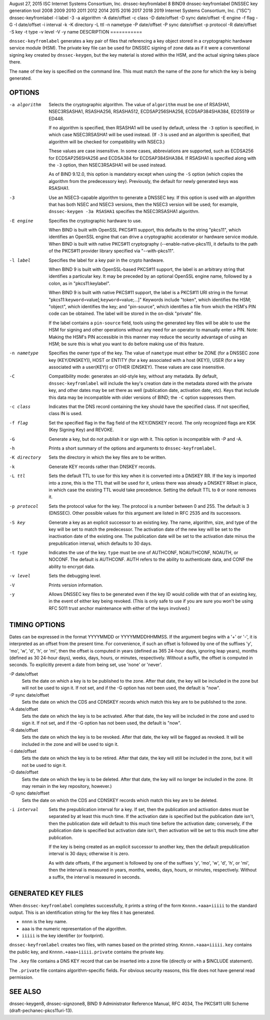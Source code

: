 August 27, 2015
ISC
Internet Systems Consortium, Inc.
dnssec-keyfromlabel
8
BIND9
dnssec-keyfromlabel
DNSSEC key generation tool
2008
2009
2010
2011
2012
2014
2015
2016
2017
2018
2019
Internet Systems Consortium, Inc. ("ISC")
dnssec-keyfromlabel
-l
label
-3
-a
algorithm
-A
date/offset
-c
class
-D
date/offset
-D sync
date/offset
-E
engine
-f
flag
-G
-I
date/offset
-i
interval
-k
-K
directory
-L
ttl
-n
nametype
-P
date/offset
-P sync
date/offset
-p
protocol
-R
date/offset
-S
key
-t
type
-v
level
-V
-y
name
DESCRIPTION
===========

``dnssec-keyfromlabel`` generates a key pair of files that referencing a
key object stored in a cryptographic hardware service module (HSM). The
private key file can be used for DNSSEC signing of zone data as if it
were a conventional signing key created by ``dnssec-keygen``, but the
key material is stored within the HSM, and the actual signing takes
place there.

The ``name`` of the key is specified on the command line. This must
match the name of the zone for which the key is being generated.

OPTIONS
=======

-a algorithm
   Selects the cryptographic algorithm. The value of ``algorithm`` must
   be one of RSASHA1, NSEC3RSASHA1, RSASHA256, RSASHA512,
   ECDSAP256SHA256, ECDSAP384SHA384, ED25519 or ED448.

   If no algorithm is specified, then RSASHA1 will be used by default,
   unless the ``-3`` option is specified, in which case NSEC3RSASHA1
   will be used instead. (If ``-3`` is used and an algorithm is
   specified, that algorithm will be checked for compatibility with
   NSEC3.)

   These values are case insensitive. In some cases, abbreviations are
   supported, such as ECDSA256 for ECDSAP256SHA256 and ECDSA384 for
   ECDSAP384SHA384. If RSASHA1 is specified along with the ``-3``
   option, then NSEC3RSASHA1 will be used instead.

   As of BIND 9.12.0, this option is mandatory except when using the
   ``-S`` option (which copies the algorithm from the predecessory key).
   Previously, the default for newly generated keys was RSASHA1.

-3
   Use an NSEC3-capable algorithm to generate a DNSSEC key. If this
   option is used with an algorithm that has both NSEC and NSEC3
   versions, then the NSEC3 version will be used; for example,
   ``dnssec-keygen -3a RSASHA1`` specifies the NSEC3RSASHA1 algorithm.

-E engine
   Specifies the cryptographic hardware to use.

   When BIND is built with OpenSSL PKCS#11 support, this defaults to the
   string "pkcs11", which identifies an OpenSSL engine that can drive a
   cryptographic accelerator or hardware service module. When BIND is
   built with native PKCS#11 cryptography (--enable-native-pkcs11), it
   defaults to the path of the PKCS#11 provider library specified via
   "--with-pkcs11".

-l label
   Specifies the label for a key pair in the crypto hardware.

   When BIND 9 is built with OpenSSL-based PKCS#11 support, the label is
   an arbitrary string that identifies a particular key. It may be
   preceded by an optional OpenSSL engine name, followed by a colon, as
   in "pkcs11:keylabel".

   When BIND 9 is built with native PKCS#11 support, the label is a
   PKCS#11 URI string in the format
   "pkcs11:``keyword``\ =value[;\ ``keyword``\ =value;...]" Keywords
   include "token", which identifies the HSM; "object", which identifies
   the key; and "pin-source", which identifies a file from which the
   HSM's PIN code can be obtained. The label will be stored in the
   on-disk "private" file.

   If the label contains a ``pin-source`` field, tools using the
   generated key files will be able to use the HSM for signing and other
   operations without any need for an operator to manually enter a PIN.
   Note: Making the HSM's PIN accessible in this manner may reduce the
   security advantage of using an HSM; be sure this is what you want to
   do before making use of this feature.

-n nametype
   Specifies the owner type of the key. The value of ``nametype`` must
   either be ZONE (for a DNSSEC zone key (KEY/DNSKEY)), HOST or ENTITY
   (for a key associated with a host (KEY)), USER (for a key associated
   with a user(KEY)) or OTHER (DNSKEY). These values are case
   insensitive.

-C
   Compatibility mode: generates an old-style key, without any metadata.
   By default, ``dnssec-keyfromlabel`` will include the key's creation
   date in the metadata stored with the private key, and other dates may
   be set there as well (publication date, activation date, etc). Keys
   that include this data may be incompatible with older versions of
   BIND; the ``-C`` option suppresses them.

-c class
   Indicates that the DNS record containing the key should have the
   specified class. If not specified, class IN is used.

-f flag
   Set the specified flag in the flag field of the KEY/DNSKEY record.
   The only recognized flags are KSK (Key Signing Key) and REVOKE.

-G
   Generate a key, but do not publish it or sign with it. This option is
   incompatible with -P and -A.

-h
   Prints a short summary of the options and arguments to
   ``dnssec-keyfromlabel``.

-K directory
   Sets the directory in which the key files are to be written.

-k
   Generate KEY records rather than DNSKEY records.

-L ttl
   Sets the default TTL to use for this key when it is converted into a
   DNSKEY RR. If the key is imported into a zone, this is the TTL that
   will be used for it, unless there was already a DNSKEY RRset in
   place, in which case the existing TTL would take precedence. Setting
   the default TTL to ``0`` or ``none`` removes it.

-p protocol
   Sets the protocol value for the key. The protocol is a number between
   0 and 255. The default is 3 (DNSSEC). Other possible values for this
   argument are listed in RFC 2535 and its successors.

-S key
   Generate a key as an explicit successor to an existing key. The name,
   algorithm, size, and type of the key will be set to match the
   predecessor. The activation date of the new key will be set to the
   inactivation date of the existing one. The publication date will be
   set to the activation date minus the prepublication interval, which
   defaults to 30 days.

-t type
   Indicates the use of the key. ``type`` must be one of AUTHCONF,
   NOAUTHCONF, NOAUTH, or NOCONF. The default is AUTHCONF. AUTH refers
   to the ability to authenticate data, and CONF the ability to encrypt
   data.

-v level
   Sets the debugging level.

-V
   Prints version information.

-y
   Allows DNSSEC key files to be generated even if the key ID would
   collide with that of an existing key, in the event of either key
   being revoked. (This is only safe to use if you are sure you won't be
   using RFC 5011 trust anchor maintenance with either of the keys
   involved.)

TIMING OPTIONS
==============

Dates can be expressed in the format YYYYMMDD or YYYYMMDDHHMMSS. If the
argument begins with a '+' or '-', it is interpreted as an offset from
the present time. For convenience, if such an offset is followed by one
of the suffixes 'y', 'mo', 'w', 'd', 'h', or 'mi', then the offset is
computed in years (defined as 365 24-hour days, ignoring leap years),
months (defined as 30 24-hour days), weeks, days, hours, or minutes,
respectively. Without a suffix, the offset is computed in seconds. To
explicitly prevent a date from being set, use 'none' or 'never'.

-P date/offset
   Sets the date on which a key is to be published to the zone. After
   that date, the key will be included in the zone but will not be used
   to sign it. If not set, and if the -G option has not been used, the
   default is "now".

-P sync date/offset
   Sets the date on which the CDS and CDNSKEY records which match this
   key are to be published to the zone.

-A date/offset
   Sets the date on which the key is to be activated. After that date,
   the key will be included in the zone and used to sign it. If not set,
   and if the -G option has not been used, the default is "now".

-R date/offset
   Sets the date on which the key is to be revoked. After that date, the
   key will be flagged as revoked. It will be included in the zone and
   will be used to sign it.

-I date/offset
   Sets the date on which the key is to be retired. After that date, the
   key will still be included in the zone, but it will not be used to
   sign it.

-D date/offset
   Sets the date on which the key is to be deleted. After that date, the
   key will no longer be included in the zone. (It may remain in the key
   repository, however.)

-D sync date/offset
   Sets the date on which the CDS and CDNSKEY records which match this
   key are to be deleted.

-i interval
   Sets the prepublication interval for a key. If set, then the
   publication and activation dates must be separated by at least this
   much time. If the activation date is specified but the publication
   date isn't, then the publication date will default to this much time
   before the activation date; conversely, if the publication date is
   specified but activation date isn't, then activation will be set to
   this much time after publication.

   If the key is being created as an explicit successor to another key,
   then the default prepublication interval is 30 days; otherwise it is
   zero.

   As with date offsets, if the argument is followed by one of the
   suffixes 'y', 'mo', 'w', 'd', 'h', or 'mi', then the interval is
   measured in years, months, weeks, days, hours, or minutes,
   respectively. Without a suffix, the interval is measured in seconds.

GENERATED KEY FILES
===================

When ``dnssec-keyfromlabel`` completes successfully, it prints a string
of the form ``Knnnn.+aaa+iiiii`` to the standard output. This is an
identification string for the key files it has generated.

-  ``nnnn`` is the key name.

-  ``aaa`` is the numeric representation of the algorithm.

-  ``iiiii`` is the key identifier (or footprint).

``dnssec-keyfromlabel`` creates two files, with names based on the
printed string. ``Knnnn.+aaa+iiiii.key`` contains the public key, and
``Knnnn.+aaa+iiiii.private`` contains the private key.

The ``.key`` file contains a DNS KEY record that can be inserted into a
zone file (directly or with a $INCLUDE statement).

The ``.private`` file contains algorithm-specific fields. For obvious
security reasons, this file does not have general read permission.

SEE ALSO
========

dnssec-keygen8, dnssec-signzone8, BIND 9 Administrator Reference Manual,
RFC 4034, The PKCS#11 URI Scheme (draft-pechanec-pkcs11uri-13).
